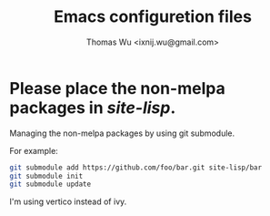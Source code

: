 #+TITLE: Emacs configuretion files
#+AUTHOR: Thomas Wu <ixnij.wu@gmail.com>

* Please place the non-melpa packages in /site-lisp/.
  Managing the non-melpa packages by using git submodule.

  For example:

  #+BEGIN_SRC bash
  git submodule add https://github.com/foo/bar.git site-lisp/bar
  git submodule init
  git submodule update
  #+END_SRC

 I'm using vertico instead of ivy.

